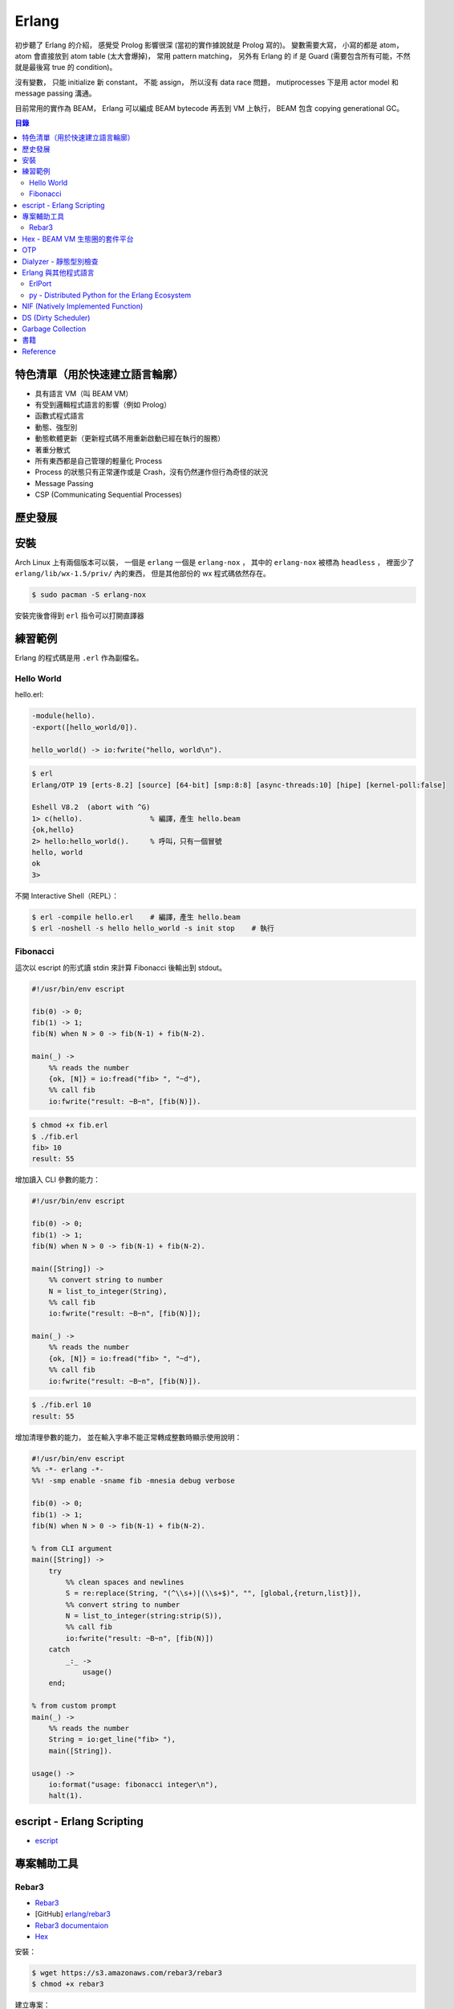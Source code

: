 ========================================
Erlang
========================================


初步聽了 Erlang 的介紹，
感覺受 Prolog 影響很深 (當初的實作據說就是 Prolog 寫的)。
變數需要大寫，
小寫的都是 atom，
atom 會直接放到 atom table (太大會爆掉)，
常用 pattern matching，
另外有 Erlang 的 if 是 Guard (需要包含所有可能，不然就是最後寫 true 的 condition)。

沒有變數，
只能 initialize 新 constant，
不能 assign，
所以沒有 data race 問題，
mutiprocesses 下是用 actor model 和 message passing 溝通。

目前常用的實作為 BEAM，
Erlang 可以編成 BEAM bytecode 再丟到 VM 上執行，
BEAM 包含 copying generational GC。


.. contents:: 目錄


特色清單（用於快速建立語言輪廓）
========================================

* 具有語言 VM（叫 BEAM VM）
* 有受到邏輯程式語言的影響（例如 Prolog）
* 函數式程式語言
* 動態、強型別
* 動態軟體更新（更新程式碼不用重新啟動已經在執行的服務）
* 著重分散式
* 所有東西都是自己管理的輕量化 Process
* Process 的狀態只有正常運作或是 Crash，沒有仍然運作但行為奇怪的狀況
* Message Passing
* CSP (Communicating Sequential Processes)


歷史發展
========================================


安裝
========================================

Arch Linux 上有兩個版本可以裝，
一個是 ``erlang`` 一個是 ``erlang-nox`` ，
其中的 ``erlang-nox`` 被標為 ``headless`` ，
裡面少了 ``erlang/lib/wx-1.5/priv/`` 內的東西，
但是其他部份的 wx 程式碼依然存在。


.. code-block:: sh

    $ sudo pacman -S erlang-nox


安裝完後會得到 ``erl`` 指令可以打開直譯器


練習範例
========================================

Erlang 的程式碼是用 ``.erl`` 作為副檔名。


Hello World
------------------------------

hello.erl:

.. code-block:: erlang

    -module(hello).
    -export([hello_world/0]).

    hello_world() -> io:fwrite("hello, world\n").


.. code-block:: sh

    $ erl
    Erlang/OTP 19 [erts-8.2] [source] [64-bit] [smp:8:8] [async-threads:10] [hipe] [kernel-poll:false]

    Eshell V8.2  (abort with ^G)
    1> c(hello).                % 編譯，產生 hello.beam
    {ok,hello}
    2> hello:hello_world().     % 呼叫，只有一個冒號
    hello, world
    ok
    3>


不開 Interactive Shell（REPL）：

.. code-block:: sh

    $ erl -compile hello.erl    # 編譯，產生 hello.beam
    $ erl -noshell -s hello hello_world -s init stop    # 執行



Fibonacci
------------------------------

這次以 escript 的形式讀 stdin 來計算 Fibonacci 後輸出到 stdout。

.. code-block:: erlang

    #!/usr/bin/env escript

    fib(0) -> 0;
    fib(1) -> 1;
    fib(N) when N > 0 -> fib(N-1) + fib(N-2).

    main(_) ->
        %% reads the number
        {ok, [N]} = io:fread("fib> ", "~d"),
        %% call fib
        io:fwrite("result: ~B~n", [fib(N)]).


.. code-block:: sh

    $ chmod +x fib.erl
    $ ./fib.erl
    fib> 10
    result: 55


增加讀入 CLI 參數的能力：

.. code-block:: erlang

    #!/usr/bin/env escript

    fib(0) -> 0;
    fib(1) -> 1;
    fib(N) when N > 0 -> fib(N-1) + fib(N-2).

    main([String]) ->
        %% convert string to number
        N = list_to_integer(String),
        %% call fib
        io:fwrite("result: ~B~n", [fib(N)]);

    main(_) ->
        %% reads the number
        {ok, [N]} = io:fread("fib> ", "~d"),
        %% call fib
        io:fwrite("result: ~B~n", [fib(N)]).


.. code-block:: sh

    $ ./fib.erl 10
    result: 55


增加清理參數的能力，
並在輸入字串不能正常轉成整數時顯示使用說明：

.. code-block:: erlang

    #!/usr/bin/env escript
    %% -*- erlang -*-
    %%! -smp enable -sname fib -mnesia debug verbose

    fib(0) -> 0;
    fib(1) -> 1;
    fib(N) when N > 0 -> fib(N-1) + fib(N-2).

    % from CLI argument
    main([String]) ->
        try
            %% clean spaces and newlines
            S = re:replace(String, "(^\\s+)|(\\s+$)", "", [global,{return,list}]),
            %% convert string to number
            N = list_to_integer(string:strip(S)),
            %% call fib
            io:fwrite("result: ~B~n", [fib(N)])
        catch
            _:_ ->
                usage()
        end;

    % from custom prompt
    main(_) ->
        %% reads the number
        String = io:get_line("fib> "),
        main([String]).

    usage() ->
        io:format("usage: fibonacci integer\n"),
        halt(1).



escript - Erlang Scripting
========================================

* `escript <http://erlang.org/doc/man/escript.html>`_





專案輔助工具
========================================

Rebar3
----------------------------------------

* `Rebar3 <https://www.rebar3.org/>`_
* [GitHub] `erlang/rebar3 <https://github.com/erlang/rebar3>`_
* `Rebar3 documentaion <https://www.rebar3.org/docs/commands>`_
* `Hex <https://hex.pm/>`_

安裝：

.. code-block:: sh

    $ wget https://s3.amazonaws.com/rebar3/rebar3
    $ chmod +x rebar3


建立專案：

.. code-block:: sh

    $ rebar3 new
    app (built-in): Complete OTP Application structure.
    cmake (built-in): Standalone Makefile for building C/C++ in c_src
    escript (built-in): Complete escriptized application structure
    lib (built-in): Complete OTP Library application (no processes) structure
    plugin (built-in): Rebar3 plugin project structure
    release (built-in): OTP Release structure for executable programs

    $ rebar3 new release myrelease
    ===> Writing myrelease/apps/myrelease/src/myrelease_app.erl
    ===> Writing myrelease/apps/myrelease/src/myrelease_sup.erl
    ===> Writing myrelease/apps/myrelease/src/myrelease.app.src
    ===> Writing myrelease/rebar.config
    ===> Writing myrelease/config/sys.config
    ===> Writing myrelease/config/vm.args
    ===> Writing myrelease/.gitignore
    ===> Writing myrelease/LICENSE
    ===> Writing myrelease/README.md

    $ tree myrelease/
    myrelease/
    ├── apps
    │   └── myrelease
    │       └── src
    │           ├── myrelease_app.erl
    │           ├── myrelease.app.src
    │           └── myrelease_sup.erl
    ├── config
    │   ├── sys.config
    │   └── vm.args
    ├── LICENSE
    ├── README.md
    └── rebar.config

    4 directories, 8 files

    $ cd myrelease
    $ rebar3 compile
    ===> Verifying dependencies...
    ===> Compiling myrelease

    $ tree _build/
    _build/
    └── default
        └── lib
            └── myrelease
                ├── ebin
                │   ├── myrelease.app
                │   ├── myrelease_app.beam
                │   └── myrelease_sup.beam
                ├── include -> ../../../../apps/myrelease/include
                ├── priv -> ../../../../apps/myrelease/priv
                └── src -> ../../../../apps/myrelease/src

    5 directories, 5 files

    $ rebar3 release
    ===> Verifying dependencies...
    ===> Compiling myrelease
    ===> Starting relx build process ...
    ===> Resolving OTP Applications from directories:
              /tmp/myrelease/_build/default/lib
              /tmp/myrelease/apps
              /usr/lib/erlang/lib
    ===> Resolved myrelease-0.1.0
    ===> Dev mode enabled, release will be symlinked
    ===> release successfully created!

    $ tree _build/default/rel/
    _build/default/rel/
    └── myrelease
        ├── bin
        │   ├── install_upgrade.escript
        │   ├── myrelease
        │   ├── myrelease-0.1.0
        │   ├── nodetool
        │   └── start_clean.boot
        ├── lib
        │   └── myrelease-0.1.0 -> /tmp/myrelease/_build/default/lib/myrelease
        └── releases
            ├── 0.1.0
            │   ├── myrelease.boot
            │   ├── myrelease.rel
            │   ├── myrelease.script
            │   ├── start_clean.boot
            │   ├── sys.config -> /tmp/myrelease/config/sys.config
            │   └── vm.args -> /tmp/myrelease/config/vm.args
            ├── RELEASES
            └── start_erl.data

    6 directories, 13 files

    # 打包
    $ rebar3 as prod tar
    ===> Verifying dependencies...
    ===> Compiling myrelease
    ===> Starting relx build process ...
    ===> Resolving OTP Applications from directories:
              /tmp/myrelease/_build/prod/lib
              /tmp/myrelease/apps
              /usr/lib/erlang/lib
    ===> Resolved myrelease-0.1.0
    ===> Including Erts from /usr/lib/erlang
    ===> release successfully created!
    ===> Starting relx build process ...
    ===> Resolving OTP Applications from directories:
              /tmp/myrelease/_build/prod/lib
              /tmp/myrelease/apps
              /usr/lib/erlang/lib
              /tmp/myrelease/_build/prod/rel
    ===> Resolved myrelease-0.1.0
    ===> tarball /tmp/myrelease/_build/prod/rel/myrelease/myrelease-0.1.0.tar.gz successfully created!


    $ rebar3 shell
    ===> Verifying dependencies...
    ===> Compiling myrelease
    Erlang/OTP 19 [erts-8.2] [source] [64-bit] [smp:8:8] [async-threads:0] [hipe] [kernel-poll:false]

    Eshell V8.2  (abort with ^G)
    1> ===> The rebar3 shell is a development tool; to deploy applications in production, consider using releases (
    http://www.rebar3.org/docs/releases)

    =PROGRESS REPORT==== 5-Feb-2017::16:17:27 ===
              supervisor: {local,sasl_safe_sup}
                 started: [{pid,<0.107.0>},
                           {id,alarm_handler},
                           {mfargs,{alarm_handler,start_link,[]}},
                           {restart_type,permanent},
                           {shutdown,2000},
                           {child_type,worker}]
    ===> Booted myrelease

    =PROGRESS REPORT==== 5-Feb-2017::16:17:27 ===
              supervisor: {local,sasl_sup}
                 started: [{pid,<0.106.0>},
                           {id,sasl_safe_sup},
                           {mfargs,
                               {supervisor,start_link,
                                   [{local,sasl_safe_sup},sasl,safe]}},
                           {restart_type,permanent},
                           {shutdown,infinity},
                           {child_type,supervisor}]
    ===> Booted sasl

    =PROGRESS REPORT==== 5-Feb-2017::16:17:27 ===
              supervisor: {local,sasl_sup}
                 started: [{pid,<0.108.0>},
                           {id,release_handler},
                           {mfargs,{release_handler,start_link,[]}},
                           {restart_type,permanent},
                           {shutdown,2000},
                           {child_type,worker}]

    =PROGRESS REPORT==== 5-Feb-2017::16:17:27 ===
             application: sasl
              started_at: nonode@nohost

    1>



Hex - BEAM VM 生態圈的套件平台
========================================

Hex 是 Erlang 的 BEAM VM 的套件管理工具及平台，
可以共享於 Erlang 和 Elixir 之間，
也有 Erlang Rebar3 的 Plugin 可以使用。


``~/.config/rebar3/rebar.config`` :

.. code-block:: erlang

    {plugins, [rebar3_hex]}.



OTP
========================================


Dialyzer - 靜態型別檢查
========================================

* `Dialyzer User's Guide <http://erlang.org/doc/apps/dialyzer/dialyzer_chapter.html>`_
* `Dialyzer <http://erlang.org/doc/man/dialyzer.html>`_
* `What's the history of static type checking in Erlang? <http://erlang.org/faq/academic.html#idp33087440>`_
* `otp/lib/dialyzer <https://github.com/erlang/otp/tree/maint/lib/dialyzer>`_


就算沒有加上型別訊息，
還是會有 Type Inference 可以幫忙找出部份錯誤，
但是加上 Type Annotation 會更好，
可以找到更多問題。



Erlang 與其他程式語言
========================================

ErlPort
------------------------------

:URL: https://github.com/hdima/erlport


py - Distributed Python for the Erlang Ecosystem
------------------------------------------------

:URL: https://github.com/lfex/py



NIF (Natively Implemented Function)
========================================

a shorthand for replacing Erlang code with C


DS (Dirty Scheduler)
========================================


Garbage Collection
========================================

* `Erlang Garbage Collection Details and Why It Matters <https://hamidreza-s.github.io/erlang%20garbage%20collection%20memory%20layout%20soft%20realtime/2015/08/24/erlang-garbage-collection-details-and-why-it-matters.html>`_


書籍
========================================

* `Learn You Some Erlang for Great Good! <http://learnyousomeerlang.com/>`_



Reference
========================================

* `Wikipedia - Erlang (programming language) <https://en.wikipedia.org/wiki/Erlang_%28programming_language%29>`_
* `Wikipedia - Guard (computer science) <https://en.wikipedia.org/wiki/Guard_%28computer_science%29>`_
* `Why use Erlang <http://whyerlang.com/>`_
* `[2011] ErLLVM: An LLVM back-end for HiPE, the native code compiler of Erlang/OTP Design and Implementation <http://erllvm.softlab.ntua.gr/files/erllvm_pres-20111107.pdf>`_
* `[2012] ErLLVM: An LLVM Backend for Erlang <http://erllvm.softlab.ntua.gr/files/erlang03-sagonas.pdf>`_
    - ErLLVM 是 HiPE 把 backend 換成 LLVM 的版本
* `[2012][Slide] ErLLVM: An LLVM Backend for Erlang <http://erllvm.softlab.ntua.gr/files/ErLLVM.pdf>`_
* `[2012] Hitchhiker's Tour of the BEAM <http://www.erlang-factory.com/upload/presentations/708/HitchhikersTouroftheBEAM.pdf>`_
* `[2014] BEAMJIT: An LLVM based just-in-time compiler for Erlang <http://llvm.org/devmtg/2014-04/PDFs/Talks/drejhammar.pdf>`_
* `[2015] A Tracing JIT Compiler for Erlang using LLVM <http://lup.lub.lu.se/luur/download?func=downloadFile&recordOId=5470892&fileOId=5470933>`_
* `Erlang Dirty Scheduler Overhead - Using DTrace to figure out what calls cost <https://medium.com/@jlouis666/erlang-dirty-scheduler-overhead-6e1219dcc7>`_
